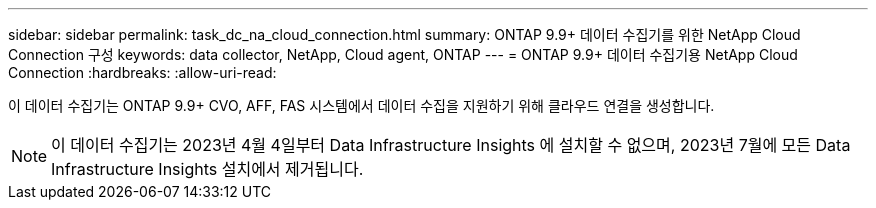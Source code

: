 ---
sidebar: sidebar 
permalink: task_dc_na_cloud_connection.html 
summary: ONTAP 9.9+ 데이터 수집기를 위한 NetApp Cloud Connection 구성 
keywords: data collector, NetApp, Cloud agent, ONTAP 
---
= ONTAP 9.9+ 데이터 수집기용 NetApp Cloud Connection
:hardbreaks:
:allow-uri-read: 


[role="lead"]
이 데이터 수집기는 ONTAP 9.9+ CVO, AFF, FAS 시스템에서 데이터 수집을 지원하기 위해 클라우드 연결을 생성합니다.


NOTE: 이 데이터 수집기는 2023년 4월 4일부터 Data Infrastructure Insights 에 설치할 수 없으며, 2023년 7월에 모든 Data Infrastructure Insights 설치에서 제거됩니다.
